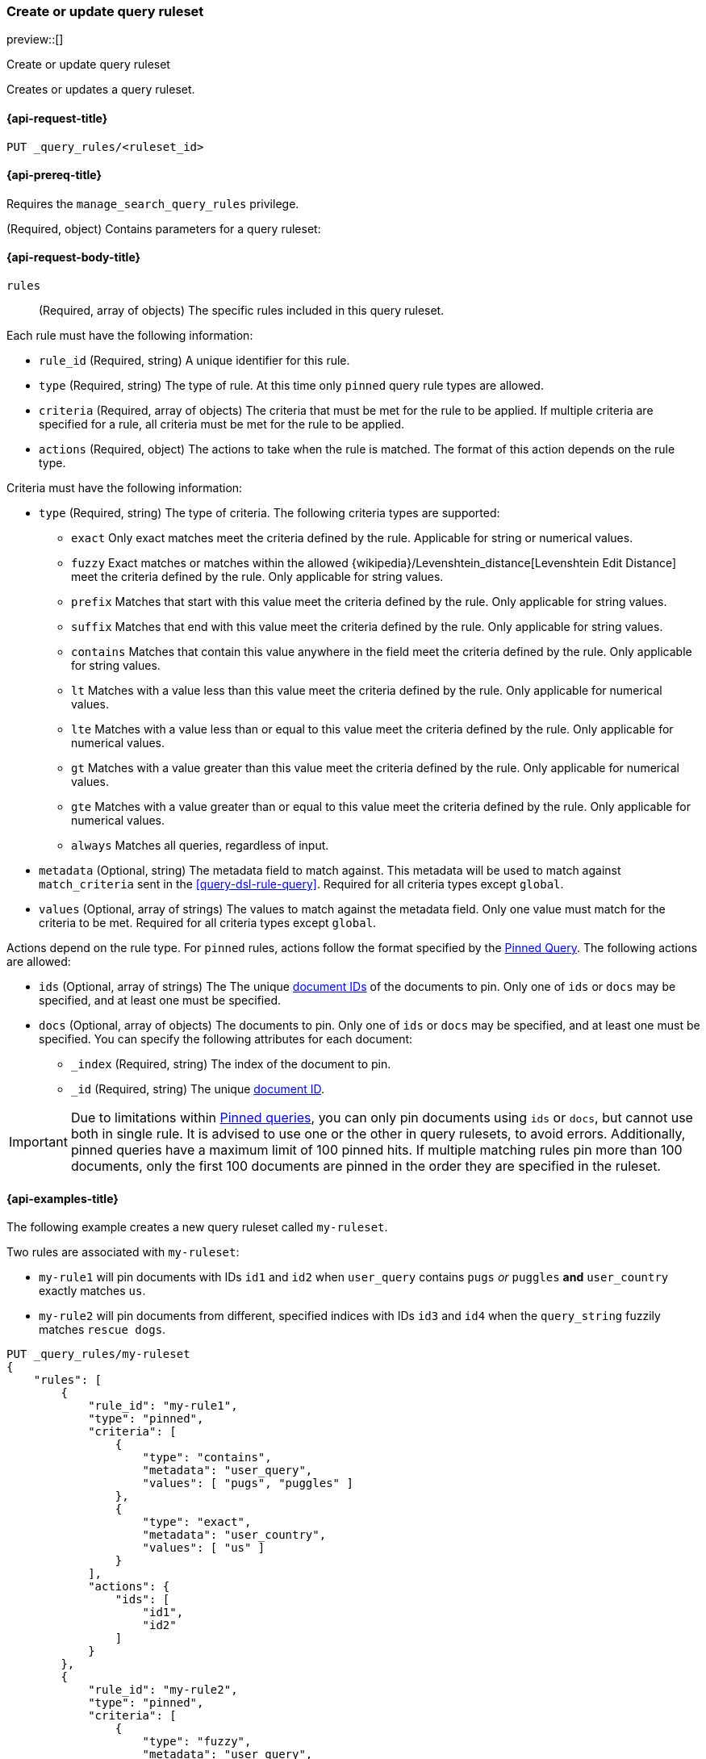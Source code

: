 [role="xpack"]
[[put-query-ruleset]]
=== Create or update query ruleset

preview::[]

++++
<titleabbrev>Create or update query ruleset</titleabbrev>
++++

Creates or updates a query ruleset.

[[put-query-ruleset-request]]
==== {api-request-title}

`PUT _query_rules/<ruleset_id>`

[[put-query-ruleset-prereqs]]
==== {api-prereq-title}

Requires the `manage_search_query_rules` privilege.

[role="child_attributes"]
[[put-query-ruleset-request-body]]
(Required, object) Contains parameters for a query ruleset:

==== {api-request-body-title}

`rules`::
(Required, array of objects) The specific rules included in this query ruleset.

Each rule must have the following information:

- `rule_id` (Required, string) A unique identifier for this rule.
- `type` (Required, string) The type of rule.
At this time only `pinned` query rule types are allowed.
- `criteria` (Required, array of objects) The criteria that must be met for the rule to be applied.
If multiple criteria are specified for a rule, all criteria must be met for the rule to be applied.
- `actions` (Required, object) The actions to take when the rule is matched.
The format of this action depends on the rule type.

Criteria must have the following information:

- `type` (Required, string) The type of criteria.
The following criteria types are supported:
+
--
- `exact`
Only exact matches meet the criteria defined by the rule.
Applicable for string or numerical values.
- `fuzzy`
Exact matches or matches within the allowed {wikipedia}/Levenshtein_distance[Levenshtein Edit Distance] meet the criteria defined by the rule.
Only applicable for string values.
- `prefix`
Matches that start with this value meet the criteria defined by the rule.
Only applicable for string values.
- `suffix`
Matches that end with this value meet the criteria defined by the rule.
Only applicable for string values.
- `contains`
Matches that contain this value anywhere in the field meet the criteria defined by the rule.
Only applicable for string values.
- `lt`
Matches with a value less than this value meet the criteria defined by the rule.
Only applicable for numerical values.
- `lte`
Matches with a value less than or equal to this value meet the criteria defined by the rule.
Only applicable for numerical values.
- `gt`
Matches with a value greater than this value meet the criteria defined by the rule.
Only applicable for numerical values.
- `gte`
Matches with a value greater than or equal to this value meet the criteria defined by the rule.
Only applicable for numerical values.
- `always`
Matches all queries, regardless of input.
--
- `metadata` (Optional, string) The metadata field to match against.
This metadata will be used to match against `match_criteria` sent in the <<query-dsl-rule-query>>.
Required for all criteria types except `global`.
- `values` (Optional, array of strings) The values to match against the metadata field.
Only one value must match for the criteria to be met.
Required for all criteria types except `global`.

Actions depend on the rule type.
For `pinned` rules, actions follow the format specified by the <<query-dsl-pinned-query,Pinned Query>>.
The following actions are allowed:

- `ids` (Optional, array of strings) The The unique <<mapping-id-field, document IDs>> of the documents to pin.
Only one of `ids` or `docs` may be specified, and at least one must be specified.
- `docs` (Optional, array of objects) The documents to pin.
Only one of `ids` or `docs` may be specified, and at least one must be specified.
You can specify the following attributes for each document:
+
--
- `_index` (Required, string) The index of the document to pin.
- `_id` (Required, string) The unique <<mapping-id-field, document ID>>.
--

IMPORTANT: Due to limitations within <<query-dsl-pinned-query,Pinned queries>>, you can only pin documents using `ids` or `docs`, but cannot use both in single rule.
It is advised to use one or the other in query rulesets, to avoid errors.
Additionally, pinned queries have a maximum limit of 100 pinned hits.
If multiple matching rules pin more than 100 documents, only the first 100 documents are pinned in the order they are specified in the ruleset.

[[put-query-ruleset-example]]
==== {api-examples-title}

The following example creates a new query ruleset called `my-ruleset`.

Two rules are associated with `my-ruleset`:

- `my-rule1` will pin documents with IDs `id1` and `id2` when `user_query` contains `pugs` _or_ `puggles` **and** `user_country` exactly matches `us`.
- `my-rule2` will pin documents from different, specified indices with IDs `id3` and `id4` when the `query_string` fuzzily matches `rescue dogs`.

[source,console]
----
PUT _query_rules/my-ruleset
{
    "rules": [
        {
            "rule_id": "my-rule1",
            "type": "pinned",
            "criteria": [
                {
                    "type": "contains",
                    "metadata": "user_query",
                    "values": [ "pugs", "puggles" ]
                },
                {
                    "type": "exact",
                    "metadata": "user_country",
                    "values": [ "us" ]
                }
            ],
            "actions": {
                "ids": [
                    "id1",
                    "id2"
                ]
            }
        },
        {
            "rule_id": "my-rule2",
            "type": "pinned",
            "criteria": [
                {
                    "type": "fuzzy",
                    "metadata": "user_query",
                    "values": [ "rescue dogs" ]
                }
            ],
            "actions": {
                "docs": [
                    {
                        "_index": "index1",
                        "_id": "id3"
                    },
                    {
                        "_index": "index2",
                        "_id": "id4"
                    }
                ]
            }
        }
    ]
}
----
// TESTSETUP

//////////////////////////

[source,console]
--------------------------------------------------
DELETE _query_rules/my-ruleset
--------------------------------------------------
// TEARDOWN

//////////////////////////
